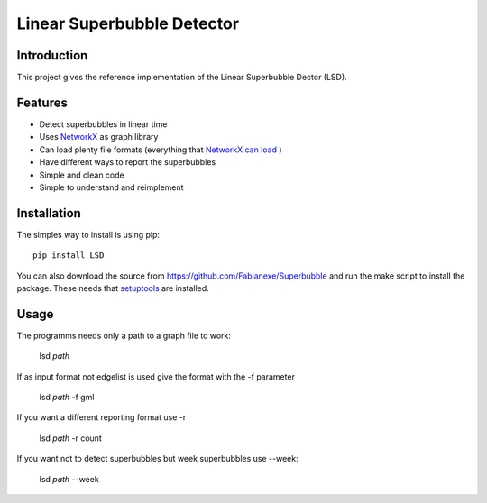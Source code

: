 Linear Superbubble Detector
===========================

.. image:: https://raw.githubusercontent.com/Fabianexe/Superbubble/master/logo.png

Introduction
------------
This project gives the reference implementation of the Linear Superbubble Dector (LSD).

.. _`NetworkX`: https://networkx.github.io
.. _`NetworkX can load`: https://networkx.github.io/documentation/stable/reference/readwrite/index.html
Features
--------
- Detect superbubbles in linear time
- Uses `NetworkX`_  as graph library
- Can load plenty file formats (everything that `NetworkX can load`_ )
- Have different ways to report the superbubbles
- Simple and clean code
- Simple to understand and reimplement

Installation
------------
The simples way to install is using pip::

   pip install LSD

.. _`setuptools`: https://pypi.python.org/pypi/setuptools

You can also download the source from https://github.com/Fabianexe/Superbubble and run the make script to install the package.
These needs that `setuptools`_ are installed.

Usage
-----
The programms needs only a path to a graph file to work:

   lsd *path*

If as input format not edgelist is used give the format with the -f parameter

   lsd *path* -f gml

If you want a different reporting format use -r

   lsd *path* -r count

If you want not to detect superbubbles but week superbubbles use --week:

   lsd *path* --week
